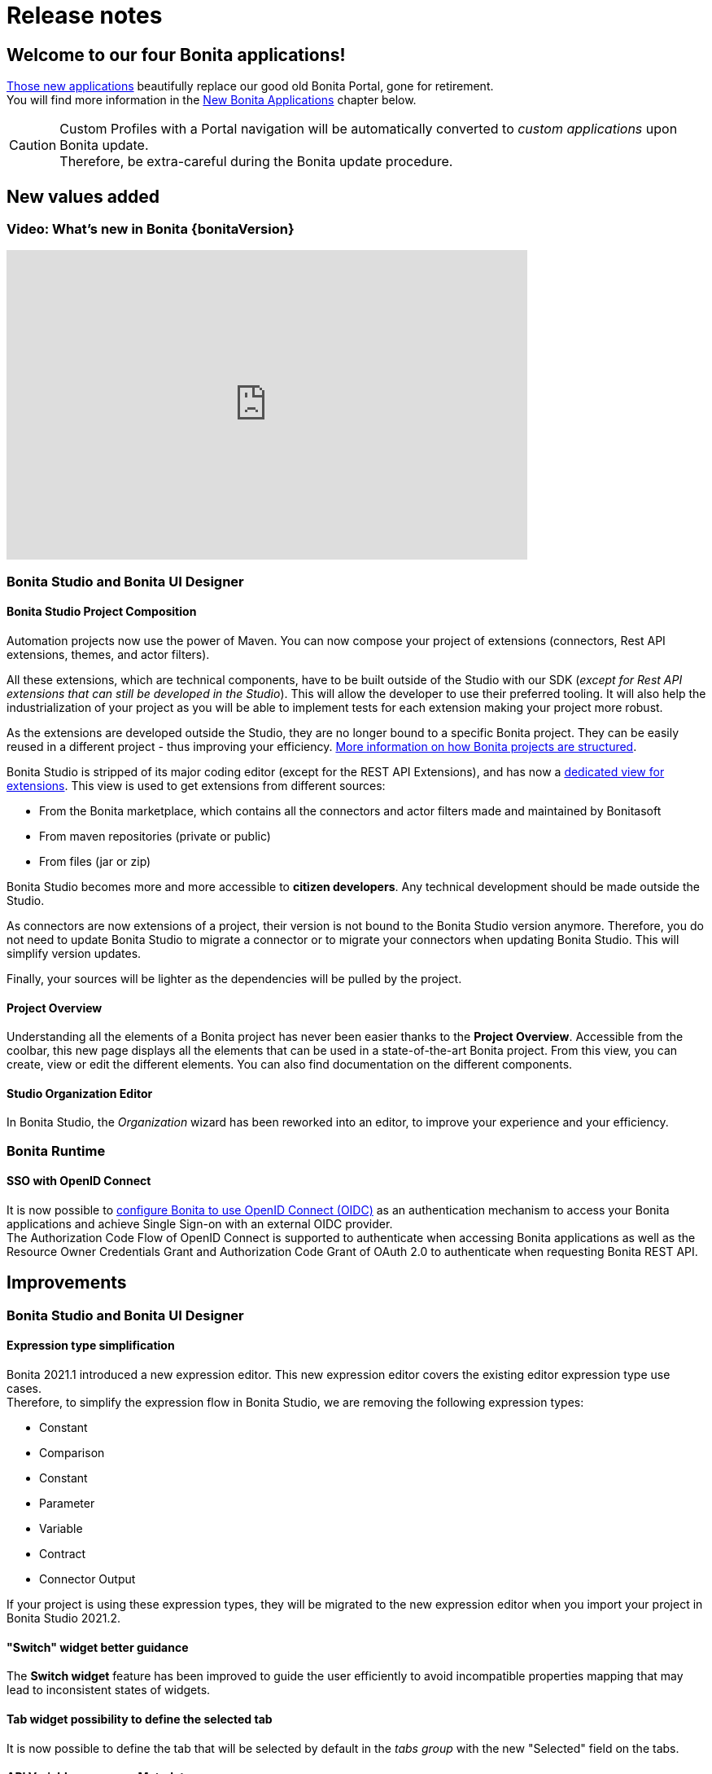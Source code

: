 = Release notes
:description: This pages describes the main new values, improvements, technical updates and other changes that have been brought to this latest Bonita main version.

== Welcome to our four Bonita applications!

xref:ROOT:bonita-applications-interface-overview.adoc[Those new applications] beautifully replace our good old Bonita Portal, gone for retirement. +
You will find more information in the <<New Bonita Applications>> chapter below. +


[CAUTION]
====
Custom Profiles with a Portal navigation will be automatically converted to _custom applications_ upon Bonita update. +
Therefore, be extra-careful during the Bonita update procedure.
====

== New values added

=== Video: What's new in Bonita {bonitaVersion}

{empty}

video::mZ1D5Bgla4U[youtube, width=640,height=380]

=== Bonita Studio and Bonita UI Designer

==== Bonita Studio Project Composition

Automation projects now use the power of Maven. You can now compose your project of extensions (connectors, Rest API extensions, themes, and actor filters). +

All these extensions, which are technical components, have to be built outside of the Studio with our SDK (_except for Rest API extensions that can still be developed in the Studio_). This will allow the developer to use their preferred tooling. It will also help the industrialization of your project as you will be able to implement tests for each extension making your project more robust. +

As the extensions are developed outside the Studio, they are no longer bound to a specific Bonita project. They can be easily reused in a different project - thus improving your efficiency. xref:ROOT:project-structure.adoc[More information on how Bonita projects are structured]. +

Bonita Studio is stripped of its major coding editor (except for the REST API Extensions), and has now a xref:bonita-overview:managing-extension-studio.adoc[dedicated view for extensions]. This view is used to get extensions from different sources:

* From the Bonita marketplace, which contains all the connectors and actor filters made and maintained by Bonitasoft
* From maven repositories (private or public)
* From files (jar or zip)

Bonita Studio becomes more and more accessible to *citizen developers*. Any technical development should be made outside the Studio. +

As connectors are now extensions of a project, their version is not bound to the Bonita Studio version anymore. Therefore, you do not need to update Bonita Studio to migrate a connector or to migrate your connectors when updating Bonita Studio. This will simplify version updates. +

Finally, your sources will be lighter as the dependencies will be pulled by the project. +

==== Project Overview

Understanding all the elements of a Bonita project has never been easier thanks to the *Project Overview*. Accessible from the coolbar, this new page displays all the elements that can be used in a state-of-the-art Bonita project. From this view, you can create, view or edit the different elements. You can also find documentation on the different components. +

==== Studio Organization Editor

In Bonita Studio, the _Organization_ wizard has been reworked into an editor, to improve your experience and your efficiency.

=== Bonita Runtime

==== SSO with OpenID Connect

It is now possible to xref:ROOT:single-sign-on-with-oidc.adoc[configure Bonita to use OpenID Connect (OIDC)] as an authentication mechanism to access your Bonita applications and achieve Single Sign-on with an external OIDC provider. +
The Authorization Code Flow of OpenID Connect is supported to authenticate when accessing Bonita applications as well as the Resource Owner Credentials Grant and Authorization Code Grant of OAuth 2.0 to authenticate when requesting Bonita REST API. +

== Improvements

=== Bonita Studio and Bonita UI Designer

==== Expression type simplification

Bonita 2021.1 introduced a new expression editor. This new expression editor covers the existing editor expression type use cases. +
Therefore, to simplify the expression flow in Bonita Studio, we are removing the following expression types:

* Constant
* Comparison
* Constant
* Parameter
* Variable
* Contract
* Connector Output

If your project is using these expression types, they will be migrated to the new expression editor when you import your project in Bonita Studio 2021.2.

==== "Switch" widget better guidance
The *Switch widget* feature has been improved to guide the user efficiently to avoid incompatible properties mapping that may lead to inconsistent states of widgets.

==== Tab widget possibility to define the selected tab
It is now possible to define the tab that will be selected by default in the _tabs group_ with the new "Selected" field on the tabs.

==== API Variables response Metadata usage
It is now possible to easily bind the metadata of an API variable response (header, status code, and response value) to other variables.

=== Bonita Runtime

==== New Bonita Applications

Bonita Portal is now removed, meaning that:

* Bonita Mobile Portal has been removed
* Custom profiles with Portal navigations are xref:#_custom_profile_navigation_conversion[converted into custom Applications] with default Bonita layout and Bonita theme
* If you had customized Bonita Portal, please note that the Look & Feel files are removed too: you will need to create a theme an apply it to the newly created applications
* The xref:#_process_manager_profile_navigation[Process Manager profile] is temporarily discontinued
* The Analytics page is also temporarilly discontinued

*Mobile Portal removal*

As Bonita User Application can be used on mobile devices thanks to the responsive Bonita layout, the Mobile Portal is no longer needed.

[#_custom_profile_navigation_conversion]
*Custom Profile navigation conversion*

Before 2021.2, you had the possibility to create custom profiles with specific Portal navigation, with menus and pages, to customize users' Bonita Portal experience. Here is an example:

.Pre-2021.2 Custom Profile navigation example
image::images/temp-release-notes-specific/old_profile_navigation.png[Previous Custom Profile Navigation,600]

that looks like:

.Pre-2021.2 Custom Profile example
image::images/temp-release-notes-specific/custom_profile.png[Previous Custom Profile,600]

In Bonita 2021.2, custom profile navigation has been removed, and thus profiles with navigation are automatically converted into custom applications by the xref:ROOT:migrate-from-an-earlier-version-of-bonita.adoc[migration tool].

Here is what it looks like after conversion:

.Custom Profile navigation converted into a custom application
image::images/temp-release-notes-specific/new_app_converted_from_custom_profile.png[Converted Application]

As with any application, you can now modify its details, URL, change its logo, ...

[#_process_manager_profile_navigation]
*Process Manager profile navigation*
As part of the update of Bonita Portal into Bonita Applications, we have not reimplemented the pages for the profile Process Manager, a new documentation page will soon explain how to rebuild and customize the Bonita Administrator Application to handle the process management capabilities.

*Easy upgrade from Community to Subscription*

From this release, xref:ROOT:upgrade-from-community-to-a-subscription-edition.adoc#bonita-platform-upgrade[upgrade from Community to Subscription] is made a lot easier:
all the tricky configuration part is handled automatically by Bonita Runtime at server startup. +
See xref:#_configuration_file_changes[the related changes] done to specific configuration files.

==== Exception reporting
When something goes wrong while executing processes, we now log only the important information. In addition, the root cause of the issue is the first one shown.

Here is a sample of what will now be logged

----
2021-01-11 17:55:25.551 +0100 WARNING (Bonita-Worker-1-01) org.bonitasoft.engine.work.RetryingWorkExecutorService THREAD_ID=115 | HOSTNAME=Baptistes-MBP | TENANT_ID=1 | Work ExecuteFlowNodeWork: flowNodeInstanceId: 60001 (37, false, false, false) failed. The element will be marked as failed. Exception is: java.lang.ArithmeticException: Division by zero
	wrapped by org.bonitasoft.engine.expression.exception.SExpressionEvaluationException: Groovy script throws an exception of type class java.lang.ArithmeticException with message = Division by zero
Expression : SExpressionImpl [name=aScript, content=1/0, returnType=java.lang.String, dependencies=[], expressionKind=ExpressionKind [interpreter=GROOVY, type=TYPE_READ_ONLY_SCRIPT]]
	wrapped by org.bonitasoft.engine.core.process.instance.api.exceptions.SActivityStateExecutionException: error while updating display name and description
 exception was generated here:	at java.math.BigDecimal.divide(BigDecimal.java:1745)
	at org.codehaus.groovy.runtime.typehandling.BigDecimalMath.divideImpl(BigDecimalMath.java:68)
	at org.codehaus.groovy.runtime.typehandling.IntegerMath.divideImpl(IntegerMath.java:49)
----

A new property `bonita.tenant.work.exceptionsNumberOfFrameToLog` in file `bonita-tenant-community-custom.properties` allows the change the number of frames (=lines) displayed when an exception happens.

==== Logging

Default log level for `com.bonitasoft` and `org.bonitasoft` change from `WARNING` to `INFO`.

==== Groovy script results casting

Bonita Runtime will automatically try to cast the result of groovy scripts when it differs from the declared return type if it can be converted. +
For example, when a script returns a long and you have declared `java.lang.Integer` as the return type of your expression, it was throwing an Invalid return type exception. Now it will cast that result to an integer. +
That will make the expression more permissive. +

[NOTE]
====

Groovy is able to cast any object in boolean so scripts that declare a return type `java.lang.Boolean` that failed because of the wrong return type will now always
work and return either `true` or `false`. See https://groovy-lang.org/semantics.html#Groovy-Truth[Official Groovy documentation] for truthy/falsy values.
====

==== JAAS authentication is now Enterprise

JAAS Authentication is now only available in the Enterprise edition. +
In the Community edition, if you are updating from Bonita 2021.1 or an earlier version, you will need to xref:ROOT:bonita-bpm-platform-setup.adoc[change your configuration] file `authenticationManager-config.properties` and remove the JAAS configuration to use another Authentication Manager (an implementation of your own, for instance).


==== 4xx HTTP errors handling
When trying to load an application resource (Javascript, CSS, image...), if there is a 4xx error, like 404 (not found) or 403 (forbidden), the status code is now set in the HTTP response header but Bonita applications no longer try to display the dedicated error pages unless the resource itself is a page (HTML). As a result, the status code remain 4xx and is no longer changed to 200 with the error page in the body of the reponse.

==== LDAP Synchronizer

* LDAP Synchronizer is now available as a Docker image. xref:ROOT:ldap-synchronizer.adoc#_using_the_ldap_synchronizer_docker_image[See the documentation].
* A new property `tenantId` can be set to avoid having to use the Platform Admin credentials. xref:ROOT:ldap-synchronizer.adoc#_bonita_properties[See the documentation].

== Technical updates

=== Java 11 Compliance

Bonita 2021.2 is now only compatible with Java 11. Support with Java 8 has now been removed.

=== Tomcat

Tomcat has been updated to version 9.0.52.

=== Configuration file changes

* The unused configuration file `forms-config.properties` has been removed.
* The optional configuration file `jaas-standard.cfg` has been removed from Tomcat Community bundle (because xref:_jaas_authentication_is_now_enterprise[JAAS is now Enterprise]).
* CAS and Kerberos configuration files have been moved to folder `tools/SSO/` (Bonita Enterprise only).

== Feature deprecations and removals

=== Deprecations

==== API

 - In the TenantAdministrationAPI, the installBusinessDataModel method is now deprecated, as the new method updateBusinessDataModel replaces it for all use cases.
 - The ReportingAPI is now deprecated.

=== Removals

==== BonitaStudioBuilder

The deprecated `BonitaStudioBuilder` command line interface has been removed. To benefit from an efficient Bonita project building and deploying solution, please refer to the https://documentation.bonitasoft.com/bcd[BCD add-on].

==== Import workspace

The import workspace feature has been removed. Use the standard project xref:ROOT:workspaces-and-repositories.adoc#export-import[export/import] or the xref:workspaces-and-repositories.adoc#git[Git integration] instead.

==== Example pages / Rest API extensions

Bonita Tomcat bundle 2021.2 does not include anymore the following example pages / Rest API extensions:

- REST API extension example
- API extension viewer page
- Groovy example page
- HTML example page

If you update Bonita from an earlier version, you can now delete them if you do not use them (previously, they could not be deleted).


== Bug fixes

=== Fixes in Bonita 2021.2-u4 (2022-03-01)

==== Fixes in Bonita Studio (including Bonita UI Designer)

* STUDIO-4217 Empty error dialog
* STUDIO-4227 On exit, clean database checkbox has no effect
* STUDIO-4262 Error when opening the Studio
* STUDIO-4263 Java Doc not shown in the groovy Script when mouseOver
* STUDIO-4268 Dependency with invalid pom corrupt the project
* UID-613 CVE-2021-44228 - Upgrade log4j

==== Fixes in Bonita Runtime (including Bonita Applications)

* RUNTIME-885 CVE-2022-25237 Advisory: Authorization Bypass

=== Fixes in Bonita 2021.2-u3 (2022-02-02)

==== Fixes in Bonita Studio (including Bonita UI Designer)

* STUDIO-4235 - [Proxy][BDM] Impossible to create a contract from a business variable 
* STUDIO-4251 - Applications and REST api menus are not disabled when they should be 

==== Fixes in Bonita Runtime (including Bonita Applications)

* RUNTIME-717 - "404 error page" makes the 404 response code being lost causing the original URL not to be preserved in the HTTP session 
* RUNTIME-786 - Automatic redirection to standard error page causes the loss of the x-bonita-api-token request header 
* RUNTIME-842 - 8 times more SQL queries generated with 7.13.x than the 7.11.x
* RUNTIME-302 - Retry mechanism vs congestion situations

=== Fixes in Bonita 2021.2-u2 (2022-01-19)

==== Fixes in Bonita Studio (including Bonita UI Designer)

* STUDIO-4141 - Error while importing .bos file off-line if dependencies not already present in local Maven repository 
* STUDIO-4149 - When importing old version projects from GIT and SVN, the Studio does not detect unnecessary dependency libraries
* STUDIO-4191 - When importing extension from a jar/zip file, version is read from filename and not from pom.xml 
* STUDIO-4219 - Can't remove servlet api in a 2021.2-u2 migrated project 
* STUDIO-4221 - Stack trace and diagram not displayed when reopening studio 
* STUDIO-4223 - Unexpected error when updating connector version from SNAPSHOT to final release 
* STUDIO-4228 - Missing Pool--1.0.bar/resources/process.bpmn file when bar file generated with Project Explorer - RightClick - Build 
* STUDIO-4230 - NPE in Project explorer and lib folder 
* UID-589 - BDR: Redirect the UID parsing errors to the Studio log file
* UID-596 - BDR: Error in GraphQL parsing should not prevent to use UID data management 
* UID-616 - BDR : GraphQL schema generation issue with custom queries 
* UID-617 - BDM is deployed according to the Studio but UID cannot access it 

==== Fixes in Bonita Runtime (including Bonita Applications)

* RUNTIME-292 - CleanInvalidSessions concurrency issue 
* RUNTIME-495 - Make datasource configuration robust to network idle connection closure
* RUNTIME-590 - Method onPrepareStatement not called in 2021.1 and 2021.2 with postgres breaks the search case insensitivity
* RUNTIME-675 - [Organization][ImportPolicy] IGNORE_DUPLICATES update manager relationship

=== Fixes in Bonita 2021.2-u1 (2021-11-26)

==== Fixes in Bonita Studio (including Bonita UI Designer)

* STUDIO-4118 - Projects are lost by the studio whereas there are on the disk
* STUDIO-4122 - Documentation generation fails with decision table
* STUDIO-4135 - Import .bos is broken if project name contains accents or quotes
* STUDIO-4148 - Missing DAO and new Object created in the BDM: Expression Editor is not up-to-date
* STUDIO-4156 - "Initializing portal..." in a window when the user clicks on Applications in the Studio
* STUDIO-4158 - Deadlock while building process with LA build command
* STUDIO-4159 - Invalid Search key reference in operations
* STUDIO-4169 - Maven .zip dependencies cannot be retrieved from Bonita Studio (REST API extensions, themes)
* STUDIO-4180 - Updating an extension fails because an optional value is not present
* STUDIO-4188 - Switching to a Bonita project is not possible after renaming it

==== Fixes in Bonita Runtime (including Bonita Applications)

* RUNTIME-472 - Loging out of the Super Administration application and in with another credentials gives a 403 error
* RUNTIME-473 - generateRequestKey script and Bonita Tomcat do not use the same 'java' binary
* RUNTIME-518 - REST API caseVariable returns a 500 error message when p is greater than the number of results in the database
* RUNTIME-527 - Case details and Task details do not display 'displayDescription'
* RUNTIME-537 - Execute the task on behalf of someone from the new Admin Task Details does not set the executedBySubstitute
* RUNTIME-541 - Process instances started on someone's behalf are not displayed as such in the Case Details page
* RUNTIME-542 - It is not possible to add a comment when you execute a task with no form on someone else's behalf
* RUNTIME-563 - The case comments in the task details disappear after a task is completed
* RUNTIME-586 - CORS requests do not work with OpenID Connect for preflight requests
* RUNTIME-593 - Several third party libraries dependency issues
* RUNTIME-597 - The redirect mechanism on REST API extension response sends to the html page response of custom pages

=== Fixes in Bonita 2021.2 (2021-09-23)

==== Fixes in Bonita Studio (including Bonita UI Designer)

* STUDIO-3793 - UIPath connector is not working with cloud orchestrator
* STUDIO-3875 - Issue with "Switch project" function
* STUDIO-3880 - Editing domain can be null on an opended diagram
* STUDIO-3898 - Model - annotations are positioned relatively to lanes coordinates (not absolute)
* STUDIO-3936 - EMF resources not in synch after using Git operations
* STUDIO-3953 - LA Builder is slow
* STUDIO-3962 - Release note view is broken on windows
* STUDIO-4043 - errors while importing .bos in studio
* STUDIO-4066 - java.lang.NullPointerException at build when wrong variable entered in script but not shown in validation
* STUDIO-4086 - Expression editor inserts the wrong operator ' =<' instead of '<=' in groovy script
* STUDIO-4113 - Process Validation freezes after process import
* STUDIO-4126 - Process execution errors: bcd-dependencies:7.11.5 generates a .bar different from Studio 7.11.5
* UID-459 - BO variable cannot be edited in fragment after workspace import from previous version and error message is wrong

==== Fixes in Bonita Runtime 

* RUNTIME-23 - Installing BDM with a wrong custom query corrupts the BDM database without any rollback option
* RUNTIME-27 - Services resume failures after the la-deployer detects bdm deployment timeout
* RUNTIME-34 - Install a BDM with an invalid custom query fail silently
* RUNTIME-70 - BDM schemas changes are not rolled back after a failed installation of a new BDM over an existing one
* RUNTIME-84 - Loading a class with Class.forName can keep references in VirtualClassloader
* RUNTIME-132 - [SAML] Getting the default loging page when signing in on a guest app
* RUNTIME-138 - Entire BDM install history lost when BDM deployment issue
* RUNTIME-261 - BDM installation failed when a bdm was already installed
* RUNTIME-271 - Archived cases query fails with 'operator does not exist' error when filtering on process name
* RUNTIME-447 - Security vulnerability REST API portal/runreport open to all profiles
* RUNTIME-479 - CVEs in OpenSSL version in Docker images

== Known issues

=== Email connector

The rich text editor used to edit an email message does not work on Linux since the `libwebkit2gtk-4.0-37` package has been updated to `2.32.0+`. Last known working version of the package is `2.28.1-1`. Linux users can use the plain text editor or a script expression to edit their email's message body.

=== Document converter connector

[IMPORTANT]
====
Update to, at least, version _2.2.0_
====

Due to an invalid dependency declaration in the `bonita-runtime-bom`, the following dependency must be explicitly added to the project extensions:

_Group Id_: **org.apache.xmlbeans** +
_Artifact Id_: **xmlbeans** +
_Version_: **3.0.1** +

Use a xref:ROOT:update-studio.adoc[Target runtime version] greater or equal to `7.13.1` to fix the issue.
